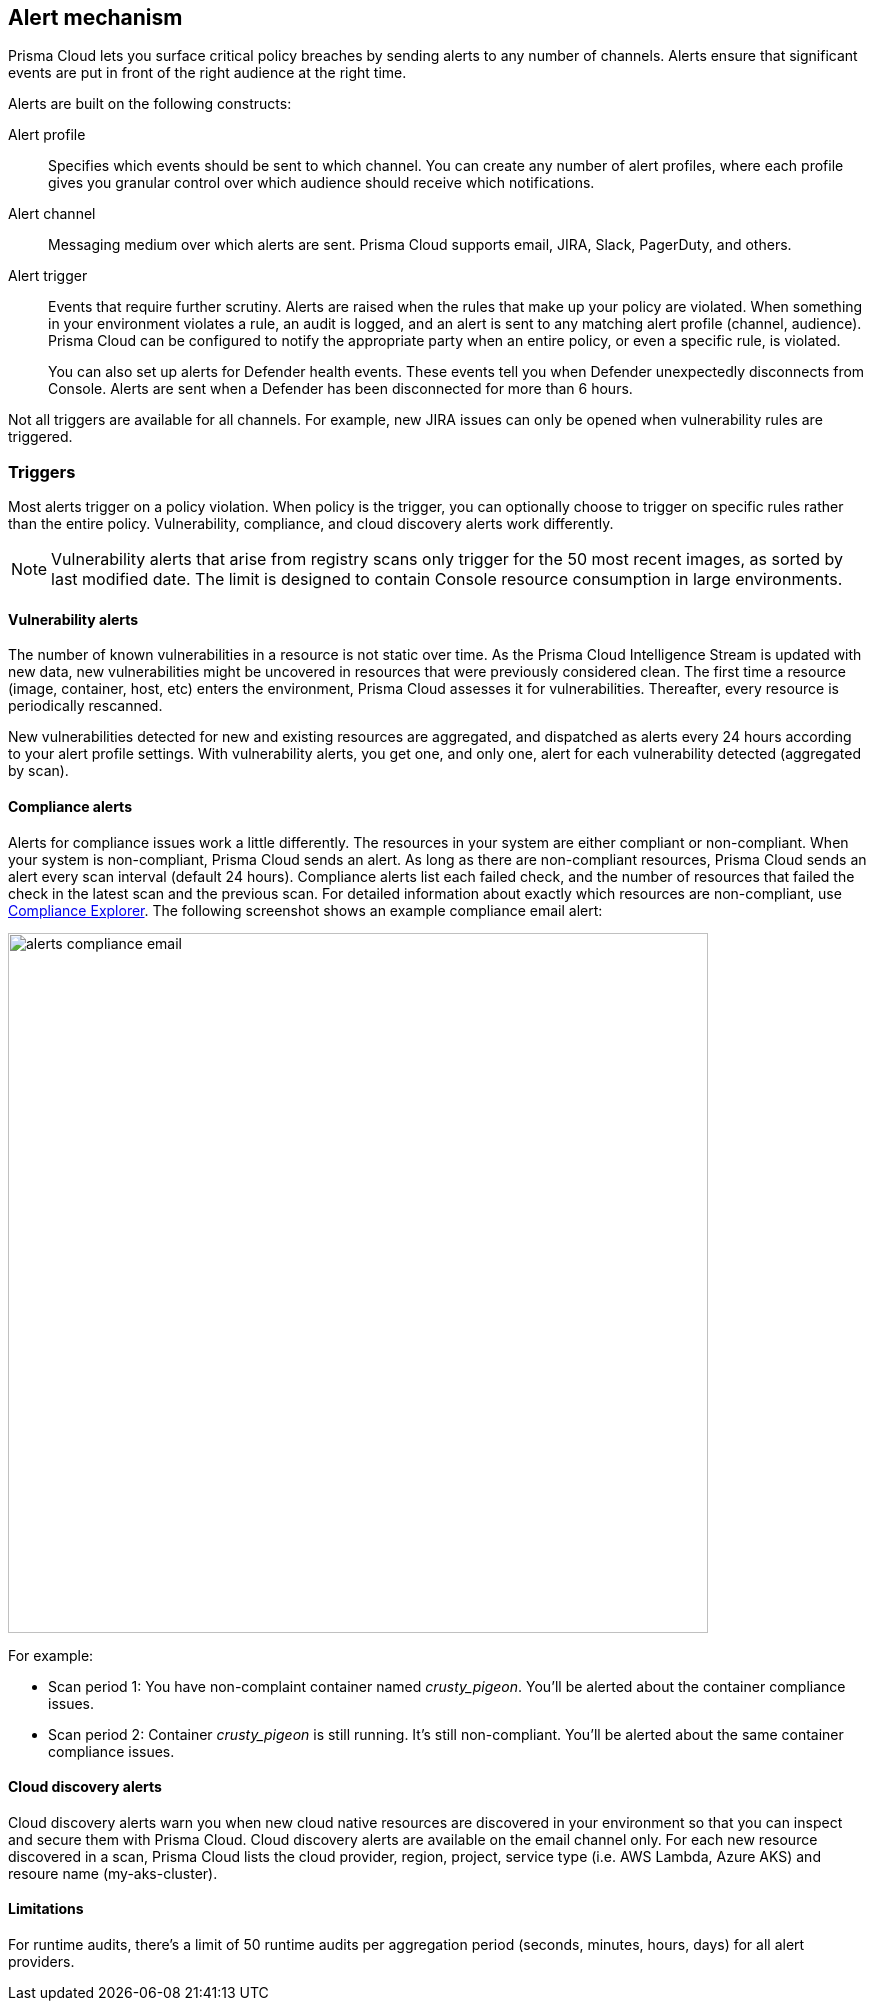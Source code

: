 == Alert mechanism

Prisma Cloud lets you surface critical policy breaches by sending alerts to any number of channels.
Alerts ensure that significant events are put in front of the right audience at the right time.

Alerts are built on the following constructs:

Alert profile::
Specifies which events should be sent to which channel.
You can create any number of alert profiles, where each profile gives you granular control over which audience should receive which notifications.

Alert channel::
Messaging medium over which alerts are sent.
Prisma Cloud supports email, JIRA, Slack, PagerDuty, and others.

Alert trigger:: 
Events that require further scrutiny.
Alerts are raised when the rules that make up your policy are violated.
When something in your environment violates a rule, an audit is logged, and an alert is sent to any matching alert profile (channel, audience).
Prisma Cloud can be configured to notify the appropriate party when an entire policy, or even a specific rule, is violated.
+
You can also set up alerts for Defender health events.
These events tell you when Defender unexpectedly disconnects from Console.
Alerts are sent when a Defender has been disconnected for more than 6 hours.

Not all triggers are available for all channels.
For example, new JIRA issues can only be opened when vulnerability rules are triggered.


=== Triggers

Most alerts trigger on a policy violation.
When policy is the trigger, you can optionally choose to trigger on specific rules rather than the entire policy.
Vulnerability, compliance, and cloud discovery alerts work differently.

NOTE: Vulnerability alerts that arise from registry scans only trigger for the 50 most recent images, as sorted by last modified date.
The limit is designed to contain Console resource consumption in large environments.


==== Vulnerability alerts

The number of known vulnerabilities in a resource is not static over time.
As the Prisma Cloud Intelligence Stream is updated with new data, new vulnerabilities might be uncovered in resources that were previously considered clean.
The first time a resource (image, container, host, etc) enters the environment, Prisma Cloud assesses it for vulnerabilities. Thereafter, every resource is periodically rescanned.

New vulnerabilities detected for new and existing resources are aggregated, and dispatched as alerts every 24 hours according to your alert profile settings.
With vulnerability alerts, you get one, and only one, alert for each vulnerability detected (aggregated by scan).

==== Compliance alerts

Alerts for compliance issues work a little differently.
The resources in your system are either compliant or non-compliant.
When your system is non-compliant, Prisma Cloud sends an alert.
As long as there are non-compliant resources, Prisma Cloud sends an alert every scan interval (default 24 hours).
Compliance alerts list each failed check, and the number of resources that failed the check in the latest scan and the previous scan.
For detailed information about exactly which resources are non-compliant, use xref:../compliance/compliance_explorer.adoc#[Compliance Explorer].
The following screenshot shows an example compliance email alert:

image::alerts_compliance_email.png[width=700]

For example:

* Scan period 1: You have non-complaint container named _crusty_pigeon_.
You'll be alerted about the container compliance issues.

* Scan period 2: Container _crusty_pigeon_ is still running.
It's still non-compliant.
You'll be alerted about the same container compliance issues.


==== Cloud discovery alerts

Cloud discovery alerts warn you when new cloud native resources are discovered in your environment so that you can inspect and secure them with Prisma Cloud.
Cloud discovery alerts are available on the email channel only.
For each new resource discovered in a scan, Prisma Cloud lists the cloud provider, region, project, service type (i.e. AWS Lambda, Azure AKS) and resoure name (my-aks-cluster).


==== Limitations

For runtime audits, there's a limit of 50 runtime audits per aggregation period (seconds, minutes, hours, days) for all alert providers.
